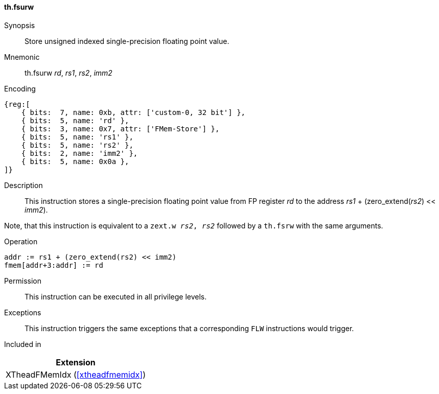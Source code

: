 [#xtheadfmemidx-insns-fsurw,reftext=Store unsigned indexed float]
==== th.fsurw

Synopsis::
Store unsigned indexed single-precision floating point value.

Mnemonic::
th.fsurw _rd_, _rs1_, _rs2_, _imm2_

Encoding::
[wavedrom, , svg]
....
{reg:[
    { bits:  7, name: 0xb, attr: ['custom-0, 32 bit'] },
    { bits:  5, name: 'rd' },
    { bits:  3, name: 0x7, attr: ['FMem-Store'] },
    { bits:  5, name: 'rs1' },
    { bits:  5, name: 'rs2' },
    { bits:  2, name: 'imm2' },
    { bits:  5, name: 0x0a },
]}
....

Description::
This instruction stores a single-precision floating point value from FP register _rd_ to the address _rs1_ + (zero_extend(_rs2_) << _imm2_).

Note, that this instruction is equivalent to a `zext.w _rs2_, _rs2_` followed by a `th.fsrw` with the same arguments.

Operation::
[source,sail]
--
addr := rs1 + (zero_extend(rs2) << imm2)
fmem[addr+3:addr] := rd
--

Permission::
This instruction can be executed in all privilege levels.

Exceptions::
This instruction triggers the same exceptions that a corresponding `FLW` instructions would trigger.

Included in::
[%header]
|===
|Extension

|XTheadFMemIdx (<<#xtheadfmemidx>>)
|===

